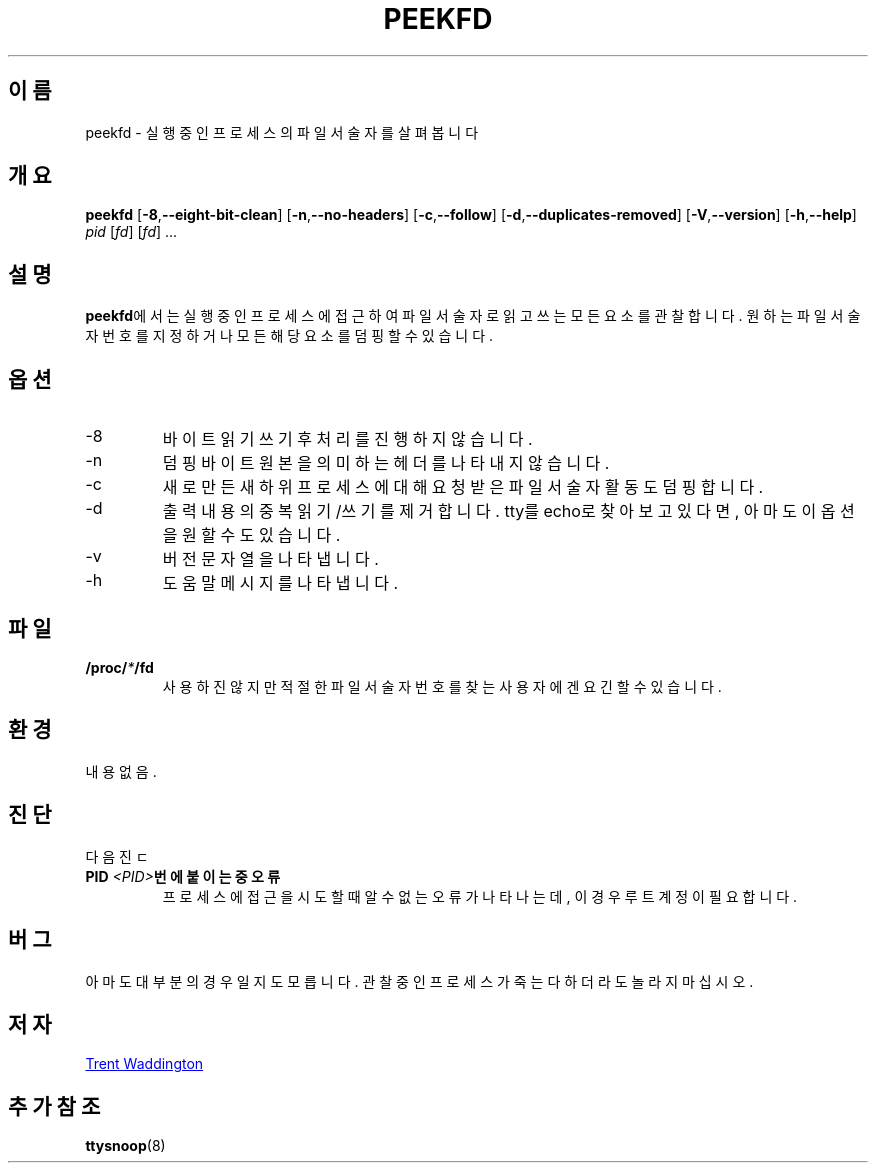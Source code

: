 .\"
.\" Copyright 2007 Trent Waddington <trent.waddington@gmail.com>
.\"
.\" This program is free software; you can redistribute it and/or modify
.\" it under the terms of the GNU General Public License as published by
.\" the Free Software Foundation; either version 2 of the License, or
.\" (at your option) any later version.
.\"
.\"*******************************************************************
.\"
.\" This file was generated with po4a. Translate the source file.
.\"
.\"*******************************************************************
.TH PEEKFD 1 2021\-12\-01 psmisc "사용자 명령"
.SH 이름
peekfd \- 실행 중인 프로세스의 파일 서술자를 살펴봅니다
.SH 개요
\fBpeekfd\fP [\fB\-8\fP,\fB\-\-eight\-bit\-clean\fP] [\fB\-n\fP,\fB\-\-no\-headers\fP]
[\fB\-c\fP,\fB\-\-follow\fP] [\fB\-d\fP,\fB\-\-duplicates\-removed\fP] [\fB\-V\fP,\fB\-\-version\fP]
[\fB\-h\fP,\fB\-\-help\fP] \fIpid\fP [\fIfd\fP] [\fIfd\fP] ...
.SH 설명
\fBpeekfd\fP에서는 실행 중인 프로세스에 접근하여 파일 서술자로 읽고 쓰는 모든 요소를 관찰합니다.  원하는 파일 서술자 번호를
지정하거나 모든 해당 요소를 덤핑할 수 있습니다.
.SH 옵션
.IP \-8
바이트 읽기 쓰기 후 처리를 진행하지 않습니다.
.IP \-n
덤핑 바이트 원본을 의미하는 헤더를 나타내지 않습니다.
.IP \-c
새로 만든 새 하위 프로세스에 대해 요청 받은 파일 서술자 활동도 덤핑합니다.
.IP \-d
출력 내용의 중복 읽기/쓰기를 제거합니다.  tty를 echo로 찾아보고 있다면, 아마도 이 옵션을 원할 수도 있습니다.
.IP \-v
버전 문자열을 나타냅니다.
.IP \-h
도움말 메시지를 나타냅니다.
.SH 파일
\fB/proc/\fP\fI*\fP\fB/fd\fP
.RS
사용하진 않지만 적절한 파일 서술자 번호를 찾는 사용자에겐 요긴할 수 있습니다.
.SH 환경
내용 없음.
.SH 진단
다음 진ㄷ
.TP 
\fBPID \fP\fI<PID>\fP\fB번에 붙이는 중 오류\fP
프로세스에 접근을 시도할 때 알 수 없는 오류가 나타나는데, 이 경우 루트 계정이 필요합니다.
.SH 버그
아마도 대부분의 경우일지도 모릅니다.  관찰 중인 프로세스가 죽는다 하더라도 놀라지 마십시오.
.SH 저자
.MT trent.waddington@gmail.com
Trent Waddington
.ME
.SH "추가 참조"
\fBttysnoop\fP(8)
